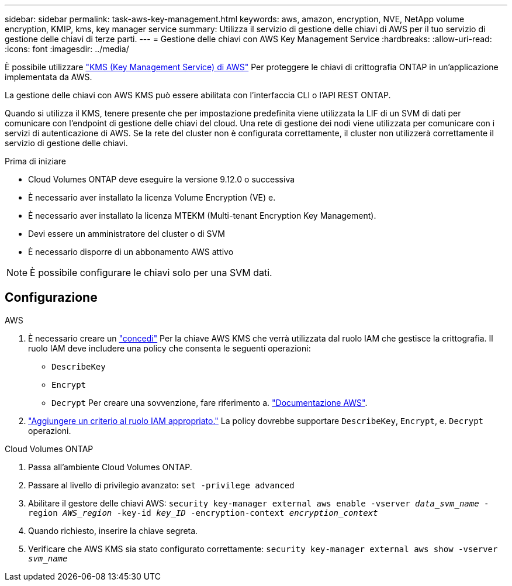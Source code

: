 ---
sidebar: sidebar 
permalink: task-aws-key-management.html 
keywords: aws, amazon, encryption, NVE, NetApp volume encryption, KMIP, kms, key manager service 
summary: Utilizza il servizio di gestione delle chiavi di AWS per il tuo servizio di gestione delle chiavi di terze parti. 
---
= Gestione delle chiavi con AWS Key Management Service
:hardbreaks:
:allow-uri-read: 
:icons: font
:imagesdir: ../media/


[role="lead"]
È possibile utilizzare link:https://docs.aws.amazon.com/kms/latest/developerguide/overview.html["KMS (Key Management Service) di AWS"^] Per proteggere le chiavi di crittografia ONTAP in un'applicazione implementata da AWS.

La gestione delle chiavi con AWS KMS può essere abilitata con l'interfaccia CLI o l'API REST ONTAP.

Quando si utilizza il KMS, tenere presente che per impostazione predefinita viene utilizzata la LIF di un SVM di dati per comunicare con l'endpoint di gestione delle chiavi del cloud. Una rete di gestione dei nodi viene utilizzata per comunicare con i servizi di autenticazione di AWS. Se la rete del cluster non è configurata correttamente, il cluster non utilizzerà correttamente il servizio di gestione delle chiavi.

.Prima di iniziare
* Cloud Volumes ONTAP deve eseguire la versione 9.12.0 o successiva
* È necessario aver installato la licenza Volume Encryption (VE) e.
* È necessario aver installato la licenza MTEKM (Multi-tenant Encryption Key Management).
* Devi essere un amministratore del cluster o di SVM
* È necessario disporre di un abbonamento AWS attivo



NOTE: È possibile configurare le chiavi solo per una SVM dati.



== Configurazione

.AWS
. È necessario creare un link:https://docs.aws.amazon.com/kms/latest/developerguide/concepts.html#grant["concedi"^] Per la chiave AWS KMS che verrà utilizzata dal ruolo IAM che gestisce la crittografia. Il ruolo IAM deve includere una policy che consenta le seguenti operazioni:
+
** `DescribeKey`
** `Encrypt`
** `Decrypt`
Per creare una sovvenzione, fare riferimento a. link:https://docs.aws.amazon.com/kms/latest/developerguide/create-grant-overview.html["Documentazione AWS"^].


. link:https://docs.aws.amazon.com/IAM/latest/UserGuide/access_policies_manage-attach-detach.html["Aggiungere un criterio al ruolo IAM appropriato."^] La policy dovrebbe supportare `DescribeKey`, `Encrypt`, e. `Decrypt` operazioni.


.Cloud Volumes ONTAP
. Passa all'ambiente Cloud Volumes ONTAP.
. Passare al livello di privilegio avanzato:
`set -privilege advanced`
. Abilitare il gestore delle chiavi AWS:
`security key-manager external aws enable -vserver _data_svm_name_ -region _AWS_region_ -key-id _key_ID_ -encryption-context _encryption_context_`
. Quando richiesto, inserire la chiave segreta.
. Verificare che AWS KMS sia stato configurato correttamente:
`security key-manager external aws show -vserver _svm_name_`

